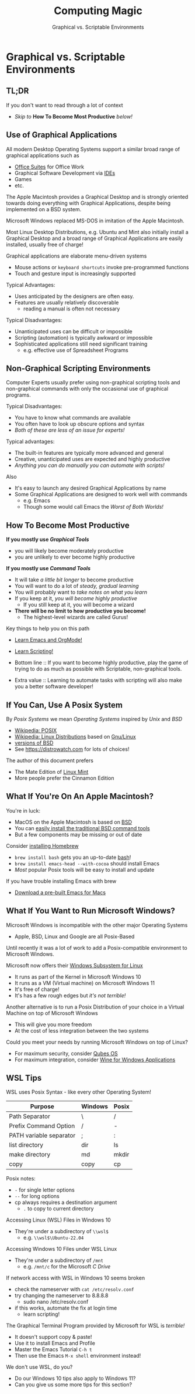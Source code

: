 #+TITLE: Computing Magic
#+SUBTITLE: Graphical vs. Scriptable Environments
* Graphical vs. Scriptable Environments

** TL;DR

If you don't want to read through a lot of context
- /Skip to/ *How To Become Most Productive* /below!/

** Use of Graphical Applications

All modern Desktop Operating Systems support a similar broad range of graphical
applications such as
- [[https://en.wikipedia.org/wiki/Productivity_software#Office_suite][Office Suites]] for Office Work
- Graphical Software Development via [[https://en.wikipedia.org/wiki/Integrated_development_environment][IDEs]]
- Games
- etc.

The Apple Macintosh provides a Graphical Desktop and is strongly oriented
towards doing everything with Graphical Applications, despite being implemented
on a BSD system.

Microsoft Windows replaced MS-DOS in imitation of the Apple Macintosh.

Most Linux Desktop Distributions, e.g. Ubuntu and Mint also initially install a
Graphical Desktop and a broad range of Graphical Applications are easily
installed, usually free of charge!

Graphical applications are elaborate menu-driven systems
- Mouse actions or =keyboard shortcuts= invoke pre-programmed functions
- Touch and gesture input is increasingly supported

Typical Advantages:
- Uses anticipated by the designers are often easy.
- Features are usually relatively discoverable
      - reading a manual is often not necessary

Typical Disadvantages:
- Unanticipated uses can be difficult or impossible
- Scripting (automation) is typically awkward or impossible
- Sophisticated applications still need significant training
      - e.g. effective use of Spreadsheet Programs

** Non-Graphical Scripting Environments

Computer Experts usually prefer using non-graphical scripting tools and
non-graphical commands with only the occasional use of graphical programs.

Typical Disadvantages:
- You have to know what commands are available
- You often have to look up obscure options and syntax
- /Both of these are less of an issue for experts!/

Typical advantages:
- The built-in features are typically more advanced and general
- Creative, unanticipated uses are expected and highly productive
- /Anything you can do manually you can automate with scripts!/

Also
- It's easy to launch any desired Graphical Applications by name
- Some Graphical Applications are designed to work well with commands
      - e.g. Emacs
      - Though some would call Emacs the /Worst of Both Worlds!/

** How To Become Most Productive

*If you mostly use /Graphical Tools/*
- you will likely become moderately productive
- you are unlikely to ever become highly productive

*If you mostly use /Command Tools/*
- It will take /a little bit longer/ to become productive
- You will want to do a lot of /steady, gradual learning/
- You will probably want to /take notes on what you learn/
- If you keep at it, /you will become highly productive/
      - If you still keep at it, you will become a wizard
- *There will be no limit to how productive you become!*
      - The highest-level wizards are called Gurus!

Key things to help you on this path
- [[https://github.com/GregDavidson/computing-magic/blob/main/Software-Tools/Emacs/emacs-readme.org][Learn Emacs and OrgMode!]]
- [[https://github.com/GregDavidson/computing-magic/blob/main/Scripting/README.org][Learn Scripting!]]

- Bottom line :: If you want to become highly productive, play the game of
  trying to do as much as possible with Scriptable, non-graphical tools.

- Extra value :: Learning to automate tasks with scripting will also make you a
  better software developer!

** If You Can, Use A Posix System

By /Posix Systems/ we mean /Operating Systems/ inspired by /Unix/ and /BSD/
- [[https://en.wikipedia.org/wiki/POSIX][Wikipedia: POSIX]]
- [[https://en.wikipedia.org/wiki/Linux_distribution][Wikipedia: Linux Distributions]] based on [[https://www.gnu.org/][Gnu/Linux]]
- [[https://en.wikipedia.org/wiki/List_of_BSD_operating_systems][versions of BSD]]
- See https://distrowatch.com for lots of choices!

The author of this document prefers
- The Mate Edition of [[https://www.linuxmint.com/download.php][Linux Mint]]
- More people prefer the Cinnamon Edition

** What If You're On An Apple Macintosh?

You're in luck:
- MacOS on the Apple Macintosh is based on [[https://en.wikipedia.org/wiki/History_of_the_Berkeley_Software_Distribution][BSD]]
- You can [[https://osxdaily.com/2014/02/12/install-command-line-tools-mac-os-x/][easily install the traditional BSD command tools]]
- But a few components may be missing or out of date

Consider [[https://brew.sh/][installing Homebrew]]
- =brew install bash= gets you an up-to-date [[https://www.gnu.org/software/bash/manual/bash.html#Introduction][bash]]!
- =brew install emacs-head --with-cocoa= should install Emacs
- /Most/ popular Posix tools will be easy to install and update

If you have trouble installing Emacs with brew
- [[https://emacsformacosx.com/][Download a pre-built Emacs for Macs]]

** What If You Want to Run Microsoft Windows?

Microsoft Windows is incompatible with the other major Operating Systems
- Apple, BSD, Linux and Google are all Posix-Based

Until recently it was a lot of work to add a Posix-compatible environment to
Microsoft Windows.

Microsoft now offers their [[https://en.wikipedia.org/wiki/Windows_Subsystem_for_Linux][Windows Subsystem for Linux]]
- It runs as part of the Kernel in Microsoft Windows 10
- It runs as a VM (Virtual machine) on Microsoft Windows 11
- It's free of charge!
- It's has a few rough edges but /it's not terrible!/

Another alternative is to run a Posix Distribution of your choice in a Virtual
Machine on top of Microsoft Windows
- This will give you more freedom
- At the cost of less integration between the two systems

Could you meet your needs by running Microsoft Windows on top of Linux?
- For maximum security, consider [[https://www.qubes-os.org/][Qubes OS]]
- For maximum integration, consider [[https://www.winehq.org/][Wine for Windows Applications]]

** WSL Tips

WSL uses Posix Syntax - like every other Operating System!

| Purpose                 | Windows | Posix |
|-------------------------+---------+-------|
| Path Separator          | \       | /     |
| Prefix Command Option   | /       | -     |
| PATH variable separator | ;       | :     |
| list directory          | dir     | ls    |
| make directory          | md      | mkdir |
| copy                    | copy    | cp    |
Posix notes:
- =-= for single letter options
- =--= for long options
- cp always requires a destination argument
      - =.= to copy to current directory

Accessing Linux (WSL) Files in Windows 10
- They're under a subdirectory of =\\wsl$=
      - e.g. =\\wsl$\Ubuntu-22.04=

Accessing Windows 10 Files under WSL Linux
- They're under a subdirectory of =/mnt=
      - e.g. =/mnt/c= for the Microsoft /C Drive/

If network access with WSL in Windows 10 seems broken
- check the nameserver with =cat /etc/resolv.conf=
- try changing the nameserver to 8.8.8.8
      - sudo nano /etc/resolv.conf
- if this works, automate the fix at login time
      - learn scripting!

The Graphical Terminal Program provided by Microsoft for WSL is /terrible!/
- It doesn't support copy & paste!
- Use it to install Emacs and Profile
- Master the Emacs Tutorial =C-h t=
- Then use the Emacs =M-x shell= environment instead!

We don't use WSL, do you?
- Do our Windows 10 tips also apply to Windows 11?
- Can you give us some more tips for this section?
